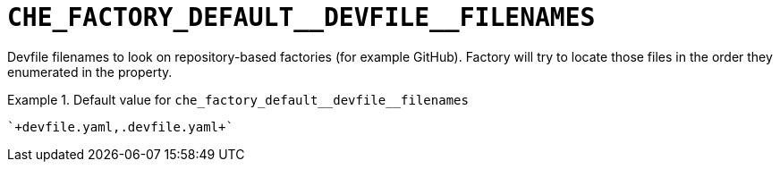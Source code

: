 [id="che_factory_default__devfile__filenames_{context}"]
= `+CHE_FACTORY_DEFAULT__DEVFILE__FILENAMES+`

Devfile filenames to look on repository-based factories (for example GitHub). Factory will try to locate those files in the order they enumerated in the property.


.Default value for `+che_factory_default__devfile__filenames+`
====
----
`+devfile.yaml,.devfile.yaml+`
----
====

